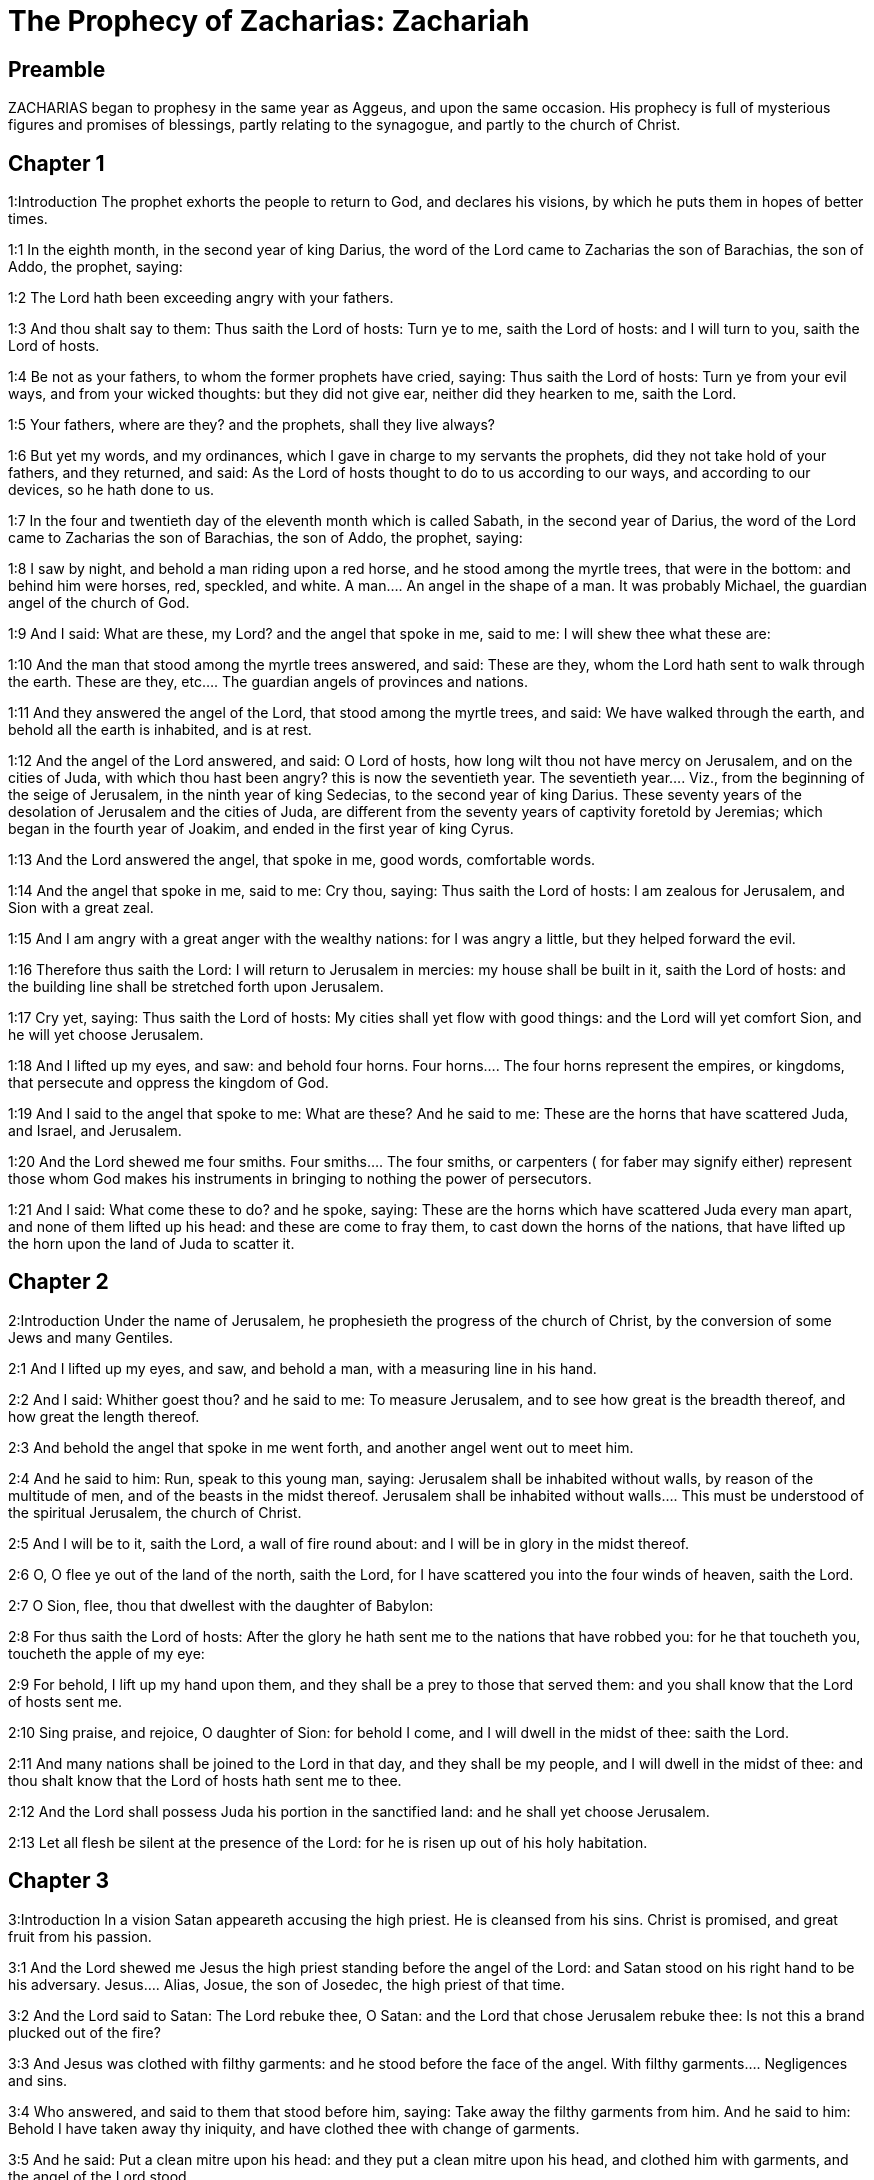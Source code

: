 = The Prophecy of Zacharias: Zachariah

== Preamble

ZACHARIAS began to prophesy in the same year as Aggeus, and upon the same occasion. His prophecy is full of mysterious figures and promises of blessings, partly relating to the synagogue, and partly to the church of Christ.   

== Chapter 1

1:Introduction
The prophet exhorts the people to return to God, and declares his visions, by which he puts them in hopes of better times.  

1:1
In the eighth month, in the second year of king Darius, the word of the Lord came to Zacharias the son of Barachias, the son of Addo, the prophet, saying:  

1:2
The Lord hath been exceeding angry with your fathers.  

1:3
And thou shalt say to them: Thus saith the Lord of hosts: Turn ye to me, saith the Lord of hosts: and I will turn to you, saith the Lord of hosts.  

1:4
Be not as your fathers, to whom the former prophets have cried, saying: Thus saith the Lord of hosts: Turn ye from your evil ways, and from your wicked thoughts: but they did not give ear, neither did they hearken to me, saith the Lord.  

1:5
Your fathers, where are they? and the prophets, shall they live always?  

1:6
But yet my words, and my ordinances, which I gave in charge to my servants the prophets, did they not take hold of your fathers, and they returned, and said: As the Lord of hosts thought to do to us according to our ways, and according to our devices, so he hath done to us.  

1:7
In the four and twentieth day of the eleventh month which is called Sabath, in the second year of Darius, the word of the Lord came to Zacharias the son of Barachias, the son of Addo, the prophet, saying:  

1:8
I saw by night, and behold a man riding upon a red horse, and he stood among the myrtle trees, that were in the bottom: and behind him were horses, red, speckled, and white.  A man.... An angel in the shape of a man. It was probably Michael, the guardian angel of the church of God.  

1:9
And I said: What are these, my Lord? and the angel that spoke in me, said to me: I will shew thee what these are:  

1:10
And the man that stood among the myrtle trees answered, and said: These are they, whom the Lord hath sent to walk through the earth.  These are they, etc.... The guardian angels of provinces and nations.  

1:11
And they answered the angel of the Lord, that stood among the myrtle trees, and said: We have walked through the earth, and behold all the earth is inhabited, and is at rest.  

1:12
And the angel of the Lord answered, and said: O Lord of hosts, how long wilt thou not have mercy on Jerusalem, and on the cities of Juda, with which thou hast been angry? this is now the seventieth year.  The seventieth year.... Viz., from the beginning of the seige of Jerusalem, in the ninth year of king Sedecias, to the second year of king Darius. These seventy years of the desolation of Jerusalem and the cities of Juda, are different from the seventy years of captivity foretold by Jeremias; which began in the fourth year of Joakim, and ended in the first year of king Cyrus.  

1:13
And the Lord answered the angel, that spoke in me, good words, comfortable words.  

1:14
And the angel that spoke in me, said to me: Cry thou, saying: Thus saith the Lord of hosts: I am zealous for Jerusalem, and Sion with a great zeal.  

1:15
And I am angry with a great anger with the wealthy nations: for I was angry a little, but they helped forward the evil.  

1:16
Therefore thus saith the Lord: I will return to Jerusalem in mercies: my house shall be built in it, saith the Lord of hosts: and the building line shall be stretched forth upon Jerusalem.  

1:17
Cry yet, saying: Thus saith the Lord of hosts: My cities shall yet flow with good things: and the Lord will yet comfort Sion, and he will yet choose Jerusalem.  

1:18
And I lifted up my eyes, and saw: and behold four horns.  Four horns.... The four horns represent the empires, or kingdoms, that persecute and oppress the kingdom of God.  

1:19
And I said to the angel that spoke to me: What are these? And he said to me: These are the horns that have scattered Juda, and Israel, and Jerusalem.  

1:20
And the Lord shewed me four smiths.  Four smiths.... The four smiths, or carpenters ( for faber may signify either) represent those whom God makes his instruments in bringing to nothing the power of persecutors.  

1:21
And I said: What come these to do? and he spoke, saying: These are the horns which have scattered Juda every man apart, and none of them lifted up his head: and these are come to fray them, to cast down the horns of the nations, that have lifted up the horn upon the land of Juda to scatter it.   

== Chapter 2

2:Introduction
Under the name of Jerusalem, he prophesieth the progress of the church of Christ, by the conversion of some Jews and many Gentiles.  

2:1
And I lifted up my eyes, and saw, and behold a man, with a measuring line in his hand.  

2:2
And I said: Whither goest thou? and he said to me: To measure Jerusalem, and to see how great is the breadth thereof, and how great the length thereof.  

2:3
And behold the angel that spoke in me went forth, and another angel went out to meet him.  

2:4
And he said to him: Run, speak to this young man, saying: Jerusalem shall be inhabited without walls, by reason of the multitude of men, and of the beasts in the midst thereof.  Jerusalem shall be inhabited without walls.... This must be understood of the spiritual Jerusalem, the church of Christ.  

2:5
And I will be to it, saith the Lord, a wall of fire round about: and I will be in glory in the midst thereof.  

2:6
O, O flee ye out of the land of the north, saith the Lord, for I have scattered you into the four winds of heaven, saith the Lord.  

2:7
O Sion, flee, thou that dwellest with the daughter of Babylon:  

2:8
For thus saith the Lord of hosts: After the glory he hath sent me to the nations that have robbed you: for he that toucheth you, toucheth the apple of my eye:  

2:9
For behold, I lift up my hand upon them, and they shall be a prey to those that served them: and you shall know that the Lord of hosts sent me.  

2:10
Sing praise, and rejoice, O daughter of Sion: for behold I come, and I will dwell in the midst of thee: saith the Lord.  

2:11
And many nations shall be joined to the Lord in that day, and they shall be my people, and I will dwell in the midst of thee: and thou shalt know that the Lord of hosts hath sent me to thee.  

2:12
And the Lord shall possess Juda his portion in the sanctified land: and he shall yet choose Jerusalem.  

2:13
Let all flesh be silent at the presence of the Lord: for he is risen up out of his holy habitation.   

== Chapter 3

3:Introduction
In a vision Satan appeareth accusing the high priest. He is cleansed from his sins. Christ is promised, and great fruit from his passion.  

3:1
And the Lord shewed me Jesus the high priest standing before the angel of the Lord: and Satan stood on his right hand to be his adversary.  Jesus.... Alias, Josue, the son of Josedec, the high priest of that time.  

3:2
And the Lord said to Satan: The Lord rebuke thee, O Satan: and the Lord that chose Jerusalem rebuke thee: Is not this a brand plucked out of the fire?  

3:3
And Jesus was clothed with filthy garments: and he stood before the face of the angel.  With filthy garments.... Negligences and sins.  

3:4
Who answered, and said to them that stood before him, saying: Take away the filthy garments from him. And he said to him: Behold I have taken away thy iniquity, and have clothed thee with change of garments.  

3:5
And he said: Put a clean mitre upon his head: and they put a clean mitre upon his head, and clothed him with garments, and the angel of the Lord stood.  

3:6
And the angel of the Lord protested to Jesus, saying:  

3:7
Thus saith the Lord of hosts: If thou wilt walk in my ways, and keep my charge, thou also shalt judge my house, and shalt keep my courts, and I will give thee some of them that are now present here to walk with thee.  I will give thee, etc.... Angels to attend and assist thee.  

3:8
Hear, O Jesus thou high priest, thou and thy friends that dwell before thee, for they are portending men: for behold, I WILL BRING MY SERVANT THE ORIENT.  Portending men.... That is, men, who by words and actions are to foreshew wonders that are to come.—Ibid. My servant the Orient.... Christ, who according to his humanity is the servant of God, is called the Orient from his rising like the sun in the east to enlighten the world.  

3:9
For behold the stone that I have laid before Jesus: upon one stone there are seven eyes: behold I will grave the graving thereof, saith the Lord of hosts: and I will take away the iniquity of that land in one day.  The stone.... Another emblem of Christ, the rock, foundation, and corner stone of his church.—Ibid. Seven eyes.... The manifold providence of Christ over his church, or the seven gifts of the spirit of God.—Ibid. One day.... Viz., the day of the passion of Christ, the source of all our good: when this precious stone shall be graved, that is, cut and pierced, with whips, thorns, nails, and spear.  

3:10
In that day, saith the Lord of hosts, every man shall call his friend under the vine and under the fig tree.   

== Chapter 4

4:Introduction
The vision of the golden candlestick and seven lamps, and of the two olive trees.  

4:1
And the angel that spoke in me came again: and he waked me, as a man that is wakened out of his sleep.  

4:2
And he said to me: What seest thou? And I said: I have looked, and behold a candlestick all of gold, and its lamp upon the top of it: and the seven lights thereof upon it: and seven funnels for the lights that were upon the top thereof.  A candlestick, etc.... The temple of God that was then in building; and in a more sublime sense, the church of Christ.  

4:3
And two olive trees over it: one upon the right side of the lamp, and the other upon the left side thereof.  

4:4
And I answered, and said to the angel that spoke in me, saying: What are these things, my lord?  

4:5
And the angel that spoke in me answered, and said to me: Knowest thou not what these things are? And I said: No, my lord.  

4:6
And he answered, and spoke to me, saying: This is the word of the Lord to Zorobabel, saying: Not with an army, nor by might, but by my spirit, saith the Lord of hosts.  To Zorobabel.... This vision was in favour of Zorobabel: to assure him of success in the building of the temple, which he had begun, signified by the candlestick; the lamp of which, without any other industry, was supplied with oil, dropping from the two olive trees, and distributed by the seven funnels or pipes, to maintain the seven lights.  

4:7
Who art thou, O great mountain, before Zorobabel? thou shalt become a plain: and he shall bring out the chief stone, and shall give equal grace to the grace thereof.  Great mountain.... So he calls the opposition made by the enemies of God’s people; which nevertheless, without an army or might on their side, was quashed by divine providence.—Ibid. Shall give equal grace, etc.... Shall add grace to grace, or beauty to beauty.  

4:8
And the word of the Lord came to me, saying:  

4:9
The hands of Zorobabel have laid the foundations of this house, and his hands shall finish it: and you shall know that the Lord of hosts hath sent me to you.  

4:10
For who hath despised little days? and they shall rejoice, and shall see the tin plummet in the hand of Zorobabel. These are the seven eyes of the Lord, that run to and fro through the whole earth.  Little days.... That is, these small and feeble beginnings of the temple of God.—Ibid. The tin plummet.... Literally, the stone of tin. He means the builder’s plummet, which Zorobabel shall hold in his hand for the finishing the building.—Ibid. The seven eyes.... The providence of God, that oversees and orders all things.  

4:11
And I answered, and said to him: What are these two olive trees upon the right side of the candlestick, and upon the left side thereof?  

4:12
And I answered again, and said to him: What are the two olive branches, that are by the two golden beaks, in which are the funnels of gold?  

4:13
And he spoke to me, saying: Knowest thou not what these are? And I said: No, my lord.  

4:14
And he said: These are two sons of oil who stand before the Lord of the whole earth.  Two sons of oil.... That is, the two anointed ones of the Lord; viz., Jesus the high priest, and Zorobabel the prince.   

== Chapter 5

5:Introduction
The vision of the flying volume, and of the woman in the vessel.  

5:1
And I turned and lifted up my eyes: and I saw, and behold a volume flying.  A volume.... That is, a parchment, according to the form of the ancient books, which, from being rolled up, were called volumes.  

5:2
And he said to me: What seest thou? And I said: I see a volume flying: the length thereof is twenty cubits, and the breadth thereof ten cubits.  

5:3
And he said to me: This is the curse that goeth forth over the face of the earth: for every thief shall be judged as is there written: and every one that sweareth in like manner shall be judged by it.  

5:4
I will bring it forth, saith the Lord of hosts: and it shall come to the house of the thief, and to the house of him that sweareth falsely by my name: and it shall remain in the midst of his house, and shall consume it, with the timber thereof, and the stones thereof.  

5:5
And the angel went forth that spoke in me, and he said to me: Lift up thy eyes, and see what this is, that goeth forth.  

5:6
And I said: What is it? And he said: This is a vessel going forth. And he said: This is their eye in all the earth.  This is their eye.... This is what they fix their eye upon: or this is a resemblance and figure of them, viz., of sinners.  

5:7
And behold a talent of lead was carried, and behold a woman sitting in the midst of the vessel.  

5:8
And he said: This is wickedness. And he cast her into the midst of the vessel, and cast the weight of lead upon the mouth thereof.  

5:9
And I lifted up my eyes and looked: and behold there came out two women, and wind was in their wings, and they had wings like the wings of a kite: and they lifted up the vessel between the earth and the heaven.  

5:10
And I said to the angel that spoke in me: Whither do these carry the vessel?  

5:11
And he said to me: That a house may be built for it in the land of Sennaar, and that it may be established, and set there upon its own basis.  The land of Sennaar.... Where Babel or Babylon was built, Gen. 11., where note, that Babylon in holy writ is often taken for the city of the devil: that is, for the whole congregation of the wicked: as Jerusalem is taken for the city and people of God.   

== Chapter 6

6:Introduction
The vision of the four chariots. Crowns are ordered for Jesus the high priest, as a type of Christ.  

6:1
And I turned, and lifted up my eyes, and saw: and behold four chariots came out from the midst of two mountains: and the mountains were mountains of brass.  Four chariots.... The four great empires of the Chaldeans, Persians, Grecians, and Romans. Or perhaps by the fourth chariot are represented the kings of Egypt and of Asia, the descendants of Ptolemeus and Seleucus.  

6:2
In the first chariot were red horses, and in the second chariot black horses.  

6:3
And in the third chariot white horses, and in the fourth chariot grisled horses, and strong ones.  

6:4
And I answered, and said to the angel that spoke in me: What are these, my lord?  

6:5
And the angel answered, and said to me: These are the four winds of the heaven, which go forth to stand before the Lord of all the earth.  

6:6
That in which were the black horses went forth into the land of the north, and the white went forth after them: and the grisled went forth to the land of the south.  The land of the north.... So Babylon is called; because it lay to the north in respect of Jerusalem. The black horses, that is, the Medes and Persians: and after them Alexander and his Greeks, signified by the white horses, went thither because they conquered Babylon, executed upon it the judgments of God, which is signified, ver. 8, by the expression of quieting his spirit.—Ibid. The land of the south.... Egypt, which lay to the south of Jerusalem, and was occupied first by Ptolemeus, and then by the Romans.  

6:7
And they that were most strong, went out, and sought to go, and to run to and fro through all the earth. And he said: Go, walk throughout the earth: and they walked throughout the earth.  

6:8
And he called me, and spoke to me, saying: Behold they that go forth into the land of the north, have quieted my spirit in the land of the north.  

6:9
And the word of the Lord came to me, saying:  

6:10
Take of them of the captivity, of Holdai, and of Tobias, and of Idaias; thou shalt come in that day, and shalt go into the house of Josias, the son of Sophonias, who came out of Babylon.  

6:11
And thou shalt take gold and silver: and shalt make crowns, and thou shalt set them on the head of Jesus the son of Josedec, the high priest.  

6:12
And thou shalt speak to him, saying: Thus saith the Lord of hosts, saying: BEHOLD A MAN, THE ORIENT IS HIS NAME: and under him shall he spring up, and shall build a temple to the Lord.  

6:13
Yea, he shall build a temple to the Lord: and he shall bear the glory, and shall sit, and rule upon his throne: and he shall be a priest upon his throne, and the counsel of peace shall be between them both.  Between them both.... That is, he shall unite in himself the two offices or dignities of king and priest.  

6:14
And the crowns shall be to Helem, and Tobias, and Idaias, and to Hem, the son of Sophonias, a memorial in the temple of the Lord.  

6:15
And they that are far off, shall come and shall build in the temple of the Lord: and you shall know that the Lord of hosts sent me to you. But this shall come to pass, if hearing you will hear the voice of the Lord your God.   

== Chapter 7

7:Introduction
The people inquire concerning fasting: they are admonished to fast from sin.  

7:1
And it came to pass in the fourth year of king Darius, that the word of the Lord came to Zacharias, in the fourth day of the ninth month, which is Casleu.  

7:2
When Sarasar, and Rogommelech, and the men that were with him, sent to the house of God, to entreat the face of the Lord:  

7:3
To speak to the priests of the house of the Lord of hosts, and to the prophets, saying: Must I weep in the fifth month, or must I sanctify myself as I have now done for many years?  The fifth month.... They fasted on the tenth day of the fifth month; because on that day the temple was burnt. Therefore they inquire whether they are to continue the fast, after the temple is rebuilt. See this query answered in the 19th verse of the following chapter.  

7:4
And the word of the Lord of hosts came to me, saying:  

7:5
Speak to all the people of the land, and to the priests, saying: When you fasted, and mourned in the fifth and the seventh month for these seventy years: did you keep a fast unto me?  

7:6
And when you did eat and drink, did you not eat for yourselves, and drink for yourselves?  

7:7
Are not these the words which the Lord spoke by the hand of the former prophets, when Jerusalem as yet was inhabited, and was wealthy, both itself and the cities round about it, and there were inhabitants towards the south, and in the plain?  

7:8
And the word of the Lord came to Zacharias, saying:  

7:9
Thus saith the Lord of hosts, saying: Judge ye true judgment, and shew ye mercy and compassion every man to his brother.  

7:10
And oppress not the widow, and the fatherless, and the stranger, and the poor: and let not a man devise evil in his heart against his brother.  

7:11
But they would not hearken, and they turned away the shoulder to depart: and they stopped their ears, not to hear.  

7:12
And they made their heart as the adamant stone, lest they should hear the law, and the words which the Lord of hosts sent in his spirit by the hand of the former prophets: so a great indignation came from the Lord of hosts.  

7:13
And it came to pass that as he spoke, and they heard not: so shall they cry, and I will not hear, saith the Lord of hosts.  

7:14
And I dispersed them throughout all kingdoms, which they know not: and the land was left desolate behind them, so that no man passed through or returned: and they changed the delightful land into a wilderness.   

== Chapter 8

8:Introduction
Joyful promises to Jerusalem: fully verified in the church of Christ.  

8:1
And the word of the Lord of hosts came to me, saying:  

8:2
Thus saith the Lord of hosts: I have been jealous for Sion with a great jealousy, and with a great indignation have I been jealous for her.  

8:3
Thus saith the Lord of hosts: I am returned to Sion, and I will dwell in the midst of Jerusalem: and Jerusalem shall be called The city of truth, and the mountain of the Lord of hosts, The sanctified mountain.  

8:4
Thus saith the Lord of hosts: There shall yet old men and old women dwell in the streets of Jerusalem: and every man with his staff in his hand through multitude of days.  

8:5
And the streets of the city shall be full of boys and girls, playing in the streets thereof.  

8:6
Thus saith the Lord of hosts: If it seem hard in the eyes of the remnant of this people in those days: shall it be hard in my eyes, saith the Lord of hosts?  

8:7
Thus saith the Lord of hosts: Behold I will save my people from the land of the east, and from the land of the going down of the sun.  

8:8
And I will bring them, and they shall dwell in the midst of Jerusalem: and they shall be my people, and I will be their God in truth and in justice.  

8:9
Thus saith the Lord of hosts: Let your hands be strengthened, you that hear in these days these words by the mouth of the prophets, in the day that the house of the Lord of hosts was founded, that the temple might be built.  

8:10
For before those days there was no hire for men, neither was there hire for beasts, neither was there peace to him that came in, nor to him that went out, because of the tribulation: and I let all men go every one against his neighbour.  

8:11
But now I will not deal with the remnant of this people according to the former days, saith the Lord of hosts.  

8:12
But there shall be the seed of peace: the vine shall yield her fruit, and the earth shall give her increase, and the heavens shall give their dew: and I will cause the remnant of this people to possess all these things.  

8:13
And it shall come to pass, that as you were a curse among the Gentiles, O house of Juda, and house of Israel: so will I save you, and you shall be a blessing: fear not, let your hands be strengthened.  

8:14
For thus saith the Lord of hosts: As I purposed to afflict you, when your fathers had provoked me to wrath, saith the Lord,  

8:15
And I had no mercy: so turning again I have thought in these days to do good to the house of Juda, and Jerusalem: fear not.  

8:16
These then are the things, which you shall do: Speak ye truth every one to his neighbour; judge ye truth and judgment of peace in your gates.  

8:17
And let none of you imagine evil in your hearts against his friend: and love not a false oath: for all these are the things that I hate, saith the Lord.  

8:18
And the word of the Lord of hosts came to me, saying:  

8:19
Thus saith the Lord of hosts: The fast of the fourth month, and the fast of the fifth, and the fast of the seventh, and the fast of the tenth shall be to the house of Juda, joy, and gladness, and great solemnities: only love ye truth and peace.  The fast of the fourth month, etc.... They fasted, on the ninth day of the fourth month, because on that day Nabuchodonosor took Jerusalem, Jer. 52.6. On the tenth day of the fifth month, because on that day the temple was burnt, Jer. 52.12. On the third day of the seventh month, for the murder of Godolias, Jer. 41.2. And on the tenth day of the tenth month, because on that day the Chaldeans began to besiege Jerusalem, 4 Kings 25.1. All these fasts, if they will be obedient for the future, shall be changed, as is here promised, into joyful solemnities.  

8:20
Thus saith the Lord of hosts, until people come and dwell in many cities,  

8:21
And the inhabitants go one to another, saying: Let us go, and entreat the face of the Lord, and let us seek the Lord of hosts: I also will go.  

8:22
And many peoples, and strong nations shall come to seek the Lord of hosts in Jerusalem, and to entreat the face of the Lord.  

8:23
Thus saith the Lord of hosts: In those days, wherein ten men of all languages of the Gentiles shall take hold, and shall hold fast the skirt of one that is a Jew, saying: We will go with you: for we have heard that God is with you.  Ten men, etc.... Many of the Gentiles became proselytes to the Jewish religion before Christ: but many more were converted to Christ by the apostles and other preachers of the Jewish nation.   

== Chapter 9

9:Introduction
God will defend his church, and bring over even her enemies to the faith. The meek coming of Christ, to bring peace, to deliver the captives by his blood, and to give us all good things.  

9:1
The burden of the word of the Lord in the land of Hadrach, and of Damascus the rest thereof: for the eye of man, and of all the tribes of Israel is the Lord’s.  Hadrach.... Syria.  

9:2
Emath also in the borders thereof, and Tyre, and Sidon: for they have taken to themselves to be exceeding wise.  

9:3
And Tyre hath built herself a strong hold, and heaped together silver as earth, and gold as the mire of the streets.  

9:4
Behold the Lord shall possess her, and shall strike her strength in the sea, and she shall be devoured with fire.  

9:5
Ascalon shall see, and shall fear, and Gaza, and shall be very sorrowful: and Accaron, because her hope is confounded: and the king shall perish from Gaza, and Ascalon shall not be inhabited.  

9:6
And the divider shall sit in Azotus, and I will destroy the pride of the Philistines.  

9:7
And I will take away his blood out of his mouth, and his abominations from between his teeth: and even he shall be left to our God, and he shall be as a governor in Juda, and Accaron as a Jebusite.  His blood.... It is spoken of the Philistines, and particularly of Azotus, (where the temple of Dagon was,) and contains a prophecy of the conversion of that people from their bloody sacrifices and abominations to the worship of the true God.  

9:8
And I will encompass my house with them that serve me in war, going and returning, and the oppressor shall no more pass through them: for now I have seen with my eyes.  That serve me in war.... Viz., the Machabees.  

9:9
Rejoice greatly, O daughter of Sion, shout for joy, O daughter of Jerusalem: BEHOLD THY KING will come to thee, the just and saviour: he is poor, and riding upon an ass, and upon a colt, the foal of an ass.  

9:10
And I will destroy the chariot out of Ephraim, and the horse out of Jerusalem, and the bow for war shall be broken: and he shall speak peace to the Gentiles, and his power shall be from sea to sea, and from the rivers even to the end of the earth.  

9:11
Thou also by the blood of thy testament hast sent forth thy prisoners out of the pit, wherein is no water.  

9:12
Return to the strong hold, ye prisoners of hope, I will render thee double as I declare today.  

9:13
Because I have bent Juda for me as a bow, I have filled Ephraim: and I will raise up thy sons, O Sion, above thy sons, O Greece, and I will make thee as the sword of the mighty.  Thy sons, O Sion, etc.... Viz., the apostles, who, in the spiritual way, conquered the Greeks, and subdued them to Christ.  

9:14
And the Lord God shall be seen over them, and his dart shall go forth as lightning: and the Lord God will sound the trumpet, and go in the whirlwind of the south.  

9:15
The Lord of hosts will protect them: and they shall devour, and subdue with the stones of the sling: and drinking they shall be inebriated as it were with wine, and they shall be filled as bowls, and as the horns of the altar.  

9:16
And the Lord their God will save them in that day, as the flock of his people: for holy stones shall be lifted up over his land.  Holy stones.... The apostles, who shall be as pillars and monuments in the church.  

9:17
For what is the good thing of him, and what is his beautiful thing, but the corn of the elect, and wine springing forth virgins?  The corn, etc.... His most excellent gift is the blessed Eucharist, called here The corn, that is, the bread of the elect, and the wine springing forth virgins; that is, maketh virgins to bud, or spring forth, as it were, like flowers among thorns; because it has a wonderful efficacy to give and preserve purity.   

== Chapter 10

10:Introduction
God is to be sought to, and not idols. The victories of his church, which shall arise originally from the Jewish nation.  

10:1
Ask ye of the Lord rain in the latter season, and the Lord will make snows, and will give them showers of rain, to every one grass in the field.  

10:2
For the idols have spoken what was unprofitable, and the diviners have seen a lie, and the dreamers have spoken vanity: they comforted in vain: therefore they were led away as a flock: they shall be afflicted, because they have no shepherd.  

10:3
My wrath is kindled against the shepherds, and I will visit upon the buck goats: for the Lord of hosts hath visited his flock, the house of Juda, and hath made them as the horse of his glory in the battle.  

10:4
Out of him shall come forth the corner, out of him the pin, out of him the bow of battle, out of him ever exacter together.  

10:5
And they shall be as mighty men, treading under foot the mire of the ways in battle: and they shall fight, because the Lord is with them, and the riders of horses shall be confounded.  

10:6
And I will strengthen the house of Juda, and save the house of Joseph: and I will bring them back again, because I will have mercy on them: and they shall be as they were when I had not cast them off, for I am the Lord their God, and will hear them.  

10:7
And they shall be as the valiant men of Ephraim, and their heart shall rejoice as through wine: and their children shall see, and shall rejoice, and their heart shall be joyful in the Lord.  

10:8
I will whistle for them, and I will gather them together, because I have redeemed them: and I will multiply them as they were multiplied before.  

10:9
And I will sow them among peoples: and from afar they shall remember me: and they shall live with their children, and shall return.  

10:10
And I will bring them back out of the land of Egypt, and I will gather them from among the Assyrians: and will bring them to the land of Galaad, and Libanus, and place shall not be found for them.  

10:11
And he shall pass over the strait of the sea, and shall strike the waves in the sea, and all the depths of the river shall be confounded, and the pride of Assyria shall be humbled, and the sceptre of Egypt shall depart.  

10:12
I will strengthen them in the Lord, and they shall walk in his name, saith the Lord.   

== Chapter 11

11:Introduction
The destruction of Jerusalem and the temple. God’s dealings with the Jews, and their reprobation.  

11:1
Open thy gates, O Libanus, and let fire devour thy cedars.  O Libanus.... So Jerusalem, and more particularly the temple, is called by the prophets, from its height, and from its being built of the cedars of Libanus.—Ibid. Thy cedars.... Thy princes and chief men.  

11:2
Howl, thou fir tree, for the cedar is fallen, for the mighty are laid waste: howl, ye oaks of Basan, because the fenced forest is cut down.  

11:3
The voice of the howling of the shepherds, because their glory is laid waste: the voice of the roaring of the lions, because the pride of the Jordan is spoiled.  

11:4
Thus saith the Lord my God: Feed the flock of the slaughter,  

11:5
Which they that possessed, slew, and repented not, and they sold them, saying: Blessed be the Lord, we are become rich: and their shepherds spared them not.  

11:6
And I will no more spare the inhabitants of the land, saith the Lord: behold I will deliver the men, every one into his neighbour’s hand, and into the hand of his king: and they shall destroy the land, and I will not deliver it out of their hand.  Every one into his neighbour’s hand, etc.... This alludes to the last siege of Jerusalem, in which the different factions of the Jews destroyed one another; and they that remained fell into the hands of their king, that is, of the Roman emperor, of whom they had said, John 19.15, we have no king but Caesar.  

11:7
And I will feed the flock of slaughter for this, O ye poor of the flock. And I took unto me two rods, one I called Beauty, and the other I called a Cord, and I fed the flock.  Two rods.... Or shepherd’s staves, meaning the different ways of God’s dealing with his people; the one, by sweet means, called the rod of Beauty: the other, by bands and punishments, called the Cord. And where both these rods are made of no use or effect by the obstinacy of sinners, the rods are broken, and such sinners are given up to a reprobate sense, as the Jews were.  

11:8
And I cut off three shepherds in one month, and my soul was straitened in their regard: for their soul also varied in my regard.  Three shepherds in one month.... That is, in a very short time. By these three shepherds probably are meant the latter princes and high priests of the Jews, whose reign was short.  

11:9
And I said: I will not feed you: that which dieth, let it die: and that which is cut off, let it be cut off: and let the rest devour every one the flesh of his neighbour.  

11:10
And I took my rod that was called Beauty, and I cut it asunder to make void my covenant, which I had made with all people.  

11:11
And it was made void in that day: and so the poor of the flock that keep for me, understood that it is the word of the Lord.  

11:12
And I said to them: If it be good in your eyes, bring hither my wages: and if not, be quiet. And they weighed for my wages thirty pieces of silver.  

11:13
And the Lord said to me: Cast it to the statuary, a handsome price, that I was prized at by them. And I took the thirty pieces of silver, and I cast them into the house of the Lord to the statuary.  The statuary.... The Hebrew word signifies also a potter.  

11:14
And I cut off my second rod that was called a Cord, that I might break the brotherhood between Juda and Israel.  

11:15
And the Lord said to me: Take to thee yet the instruments of a foolish shepherd.  A foolish shepherd.... This was to represent the foolish, that is, the wicked princes and priests that should rule the people, before their utter desolation.  

11:16
For behold I will raise up a shepherd in the land, who shall not visit what is forsaken, nor seek what is scattered, nor heal what is broken, nor nourish that which standeth, and he shall eat the flesh of the fat ones, and break their hoofs.  

11:17
O shepherd, and idol, that forsaketh the flock: the sword upon his arm and upon his right eye: his arm shall quite wither away, and his right eye shall be utterly darkened.   

== Chapter 12

12:Introduction
God shall protect his church against her persecutors. The mourning of Jerusalem.  

12:1
The burden of the word of the Lord upon Israel. Thus saith the Lord, who stretcheth forth the heavens, and layeth the foundations of the earth, and formeth the spirit of man in him:  

12:2
Behold I will make Jerusalem a lintel of surfeiting to all the people round about: and Juda also shall be in the siege against Jerusalem.  A lintel of surfeiting.... That is, a door into which they shall seek to enter, to glut themselves with blood; but they shall stumble, and fall like men stupefied with wine. It seems to allude to the times of Antiochus, and to the victories of the Machabees.  

12:3
And it shall come to pass in that day, that I will make Jerusalem a burdensome stone to all people: all that shall lift it up shall be rent and torn, and all the kingdoms of the earth shall be gathered together against her.  

12:4
In that day, saith the Lord, I will strike every horse with astonishment, and his rider with madness: and I will open my eyes upon the house of Juda, and will strike every horse of the nations with blindness.  

12:5
And the governors of Juda shall say in their heart: Let the inhabitants of Jerusalem be strengthened for me in the Lord of hosts, their God.  

12:6
In that day I will make the governors of Juda like a furnace of fire amongst wood, and as a firebrand amongst hay: and they shall devour all the people round about, to the right hand, and to the left: and Jerusalem shall be inhabited again in her own place in Jerusalem.  

12:7
And the Lord shall save the tabernacles of Juda, as in the beginning: that the house of David, and the glory of the inhabitants of Jerusalem, may not boast and magnify themselves against Juda.  

12:8
In that day shall the Lord protect the inhabitants of Jerusalem, and he that hath offended among them in that day shall be as David: and the house of David, as that of God, as an angel of the Lord in their sight.  

12:9
And it shall come to pass in that day, that I will seek to destroy all the nations that come against Jerusalem.  

12:10
And I will pour out upon the house of David, and upon the inhabitants of Jerusalem, the spirit of grace, and of prayers: and they shall look upon me, whom they have pierced: and they shall mourn for him as one mourneth for an only son, and they shall grieve over him, as the manner is to grieve for the death of the firstborn.  

12:11
In that day there shall be a great lamentation in Jerusalem like the lamentation of Adadremmon in the plain of Mageddon.  Adadremmon.... A place near Mageddon, where the good king Josias was slain, and much lamented by his people.  

12:12
And the land shall mourn: families and families apart: the families of the house of David apart, and their women apart:  

12:13
The families of the house of Nathan apart, and their women apart: the families of the house of Levi apart, and their women apart: the families of Semei apart, and their women apart.  

12:14
All the rest of the families, families and families apart, and their women apart.   

== Chapter 13

13:Introduction
The fountain of Christ. Idols and false prophets shall be extirpated: Christ shall suffer: his people shall be tried by fire.  

13:1
In that day there shall be a fountain open to the house of David, and to the inhabitants of Jerusalem: for the washing of the sinner, and of the unclean woman.  

13:2
And it shall come to pass in that day, saith the Lord of hosts, that I will destroy the names of idols out of the earth, and they shall be remembered no more: and I will take away the false prophets, and the unclean spirit out of the earth.  

13:3
And it shall come to pass, that when any man shall prophesy any more, his father and his mother that brought him into the world, shall say to him: Thou shalt not live: because thou hast spoken a lie in the name of the Lord. And his father, and his mother, his parents, shall thrust him through, when he shall prophesy.  

13:4
And it shall come to pass in that day, that the prophets shall be confounded, every one by his own vision, when he shall prophesy, neither shall they be clad with a garment of sackcloth, to deceive:  

13:5
But he shall say: I am no prophet, I am a husbandman: for Adam is my example from my youth.  

13:6
And they shall say to him: What are these wounds in the midst of thy hands? And he shall say: With these I was wounded in the house of them that loved me.  

13:7
Awake, O sword, against my shepherd, and against the man that cleaveth to me, saith the Lord of hosts: strike the shepherd, and the sheep shall be scattered: and I will turn my hand to the little ones.  

13:8
And there shall be in all the earth, saith the Lord, two parts in it shall be scattered, and shall perish: but the third part shall be left therein.  

13:9
And I will bring the third part through the fire, and will refine them as silver is refined: and I will try them as gold is tried. They shall call on my name, and I will hear them. I will say: Thou art my people: and they shall say: The Lord is my God.   

== Chapter 14

14:Introduction
After the persecutions of the church shall follow great prosperity. Persecutors shall be punished: so shall all that will not serve God in his church.  

14:1
Behold the days of the Lord shall come, and thy spoils shall be divided in the midst of thee.  

14:2
And I will gather all nations to Jerusalem to battle, and the city shall be taken, and the houses shall be rifled, and the women shall be defiled: and half of the city shall go forth into captivity, and the rest of the people shall not be taken away out of the city.  I will gather, etc.... This seems to be a prophecy of what was done by Antiochus.  

14:3
Then the Lord shall go forth, and shall fight against those nations, as when he fought in the day of battle.  

14:4
And his feet shall stand in that day upon the mount of Olives, which is over against Jerusalem towards the east: and the mount of Olives shall be divided in the midst thereof to the east, and to the west with a very great opening, and half of the mountain shall be separated to the north, and half thereof to the south.  

14:5
And you shall flee to the valley of those mountains, for the valley of the mountains shall be joined even to the next, and you shall flee as you fled from the face of the earthquake in the days of Ozias king of Juda: and the Lord my God shall come, and all the saints with him.  

14:6
And it shall come to pass in that day, that there shall be no light, but cold and frost.  No light.... Viz., in that dismal time of persecution of Antiochus, when it was neither day nor night: (ver. 7) because they neither had the comfortable light of the day, nor the repose of the night.  

14:7
And there shall be one day, which is known to the Lord, not day nor night: and in the time of the evening there shall be light:  In the time of the evening there shall be light.... An unexpected light shall arise by the means of the Machabees, when things shall seem to be at the worst.  

14:8
And it shall come to pass in that day, that living waters shall go out from Jerusalem: half of them to the east sea, and half of them to the last sea: they shall be in summer and in winter.  Living waters.... Viz., the gospel of Christ.  

14:9
And the Lord shall be king over all the earth: in that day there shall be one Lord, and his name shall be one.  

14:10
And all the land shall return even to the desert, from the hill to Remmon to the south of Jerusalem: and she shall be exalted, and shall dwell in her own place, from the gate of Benjamin even to the place of the former gate, and even to the gate of the corners: and from the tower of Hananeel even to the king’s winepresses.  All the land shall return, etc.... This, in some measure, was verified by the means of the Machabees: but is rather to be taken in a spiritual sense, as relating to the propagation of the church, and kingdom of Christ, the true Jerusalem, which alone shall never fall under the anathema of destruction, or God’s curse.  

14:11
And people shall dwell in it, and there shall be no more an anathema: but Jerusalem shall sit secure.  

14:12
And this shall be the plague wherewith the Lord shall strike all nations that have fought against Jerusalem: the flesh of every one shall consume away while they stand upon their feet, and their eyes shall consume away in their holes, and their tongue shall consume away in their mouth.  The flesh of every one shall consume, etc.... Such judgments as these have often fallen upon the persecutors of God’s church, as appears by many instances in history.  

14:13
In that day there shall be a great tumult from the Lord among them: and a man shall take the hand of his neighbour, and his hand shall be clasped upon his neighbour’s hand.  

14:14
And even Juda shall fight against Jerusalem: and the riches of all nations round about shall be gathered together, gold, and silver, and garments in great abundance.  Even Juda, etc.... The carnal Jews, and other false brothers, shall join in persecuting the church.  

14:15
And the destruction of the horse, and of the mule, and of the camel, and of the ass, and of all the beasts, that shall be in those tents, shall be like this destruction.  Shall be like this destruction.... That is, the beasts shall be destroyed as well as the men: the common soldiers as well as their leaders.  

14:16
And all they that shall be left of all nations that came against Jerusalem, shall go up from year to year, to adore the King, the Lord of hosts, and to keep the feast of tabernacles.  They that shall be left, etc.... That is, many of them that persecuted the church shall be converted to its faith and communion.—Ibid. To keep the feast of tabernacles.... This feast was kept by the Jews in memory of their sojourning forty years in the desert, in their way to the land of promise. And in the spiritual sense is duly kept by all such Christians as in their earthly pilgrimage are continually advancing toward their true home, the heavenly Jerusalem; by the help of the sacraments and sacrifice of the church. And they that neglect this must not look for the kind showers of divine grace, to give fruitfulness to their souls.  

14:17
And it shall come to pass, that he that shall not go up of the families of the land to Jerusalem, to adore the King, the Lord of hosts, there shall be no rain upon them.  

14:18
And if the family of Egypt go not up nor come: neither shall it be upon them, but there shall be destruction wherewith the Lord will strike all nations that will not go up to keep the feast of tabernacles.  

14:19
This shall be the sin of Egypt, and this the sin of all nations, that will not go up to keep the feast of tabernacles.  

14:20
In that day that which is upon the bridle of the horse shall be holy to the Lord: and the caldrons in the house of the Lord shall be as the phials before the altar.  That which is upon the bridle, etc.... The golden ornaments of the bridles, etc., shall be turned into offerings in the house of God. And there shall be an abundance of caldrons and phials for the sacrifices of the temple; by which is meant, under a figure, the great resort there shall be to the temple, that is, to the church of Christ, and her sacrifice.  

14:21
And every caldron in Jerusalem and Juda shall be sanctified to the Lord of hosts: and all that sacrifice shall come, and take of them, and shall seethe in them: and the merchant shall be no more in the house of the Lord of hosts in that day.  The merchant shall be no more, etc.... Or, as some render it, The Chanaanite shall be no more, etc., that is, the profane and unbelievers shall have no title to be in the house of the Lord. Or there shall be no occasion for buyers or sellers of oxen, or sheep, or doves, in the house of God, such as Jesus Christ cast out of the temple.  